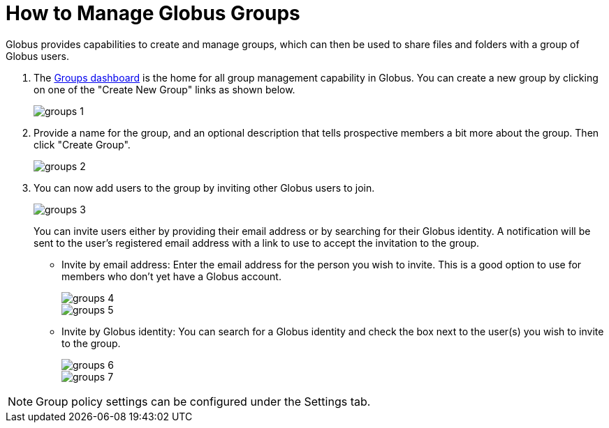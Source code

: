 = How to Manage Globus Groups
:numbered:

Globus provides capabilities to create and manage groups, which can then be used to share files and folders with a group of Globus users.

. The link:https://www.globus.org/Groups[Groups dashboard] is the home for all group management capability in Globus. You can create a new group by clicking on one of the "Create New Group" links as shown below.
+
[role="img-responsive center-block"]
image::images/groups-1.png[]
. Provide a name for the group, and an optional description that tells prospective members a bit more about the group. Then click "Create Group".
+
[role="img-responsive center-block"]
image::images/groups-2.png[]
. You can now add users to the group by inviting other Globus users to join.
+
[role="img-responsive center-block"]
image::images/groups-3.png[]
+
You can invite users either by providing their email address or by searching for their Globus identity. A notification will be sent to the user’s registered email address with a link to use to accept the invitation to the group.
+
- Invite by email address: Enter the email address for the person you wish to invite. This is a good option to use for members who don’t yet have a Globus account.
+
[role="img-responsive center-block"]
image::images/groups-4.png[]
+
[role="img-responsive center-block"]
image::images/groups-5.png[]
+
- Invite by Globus identity: You can search for a Globus identity and check the box next to the user(s) you wish to invite to the group.
+
[role="img-responsive center-block"]
image::images/groups-6.png[]
+
[role="img-responsive center-block"]
image::images/groups-7.png[]

NOTE: Group policy settings can be configured under the Settings tab.